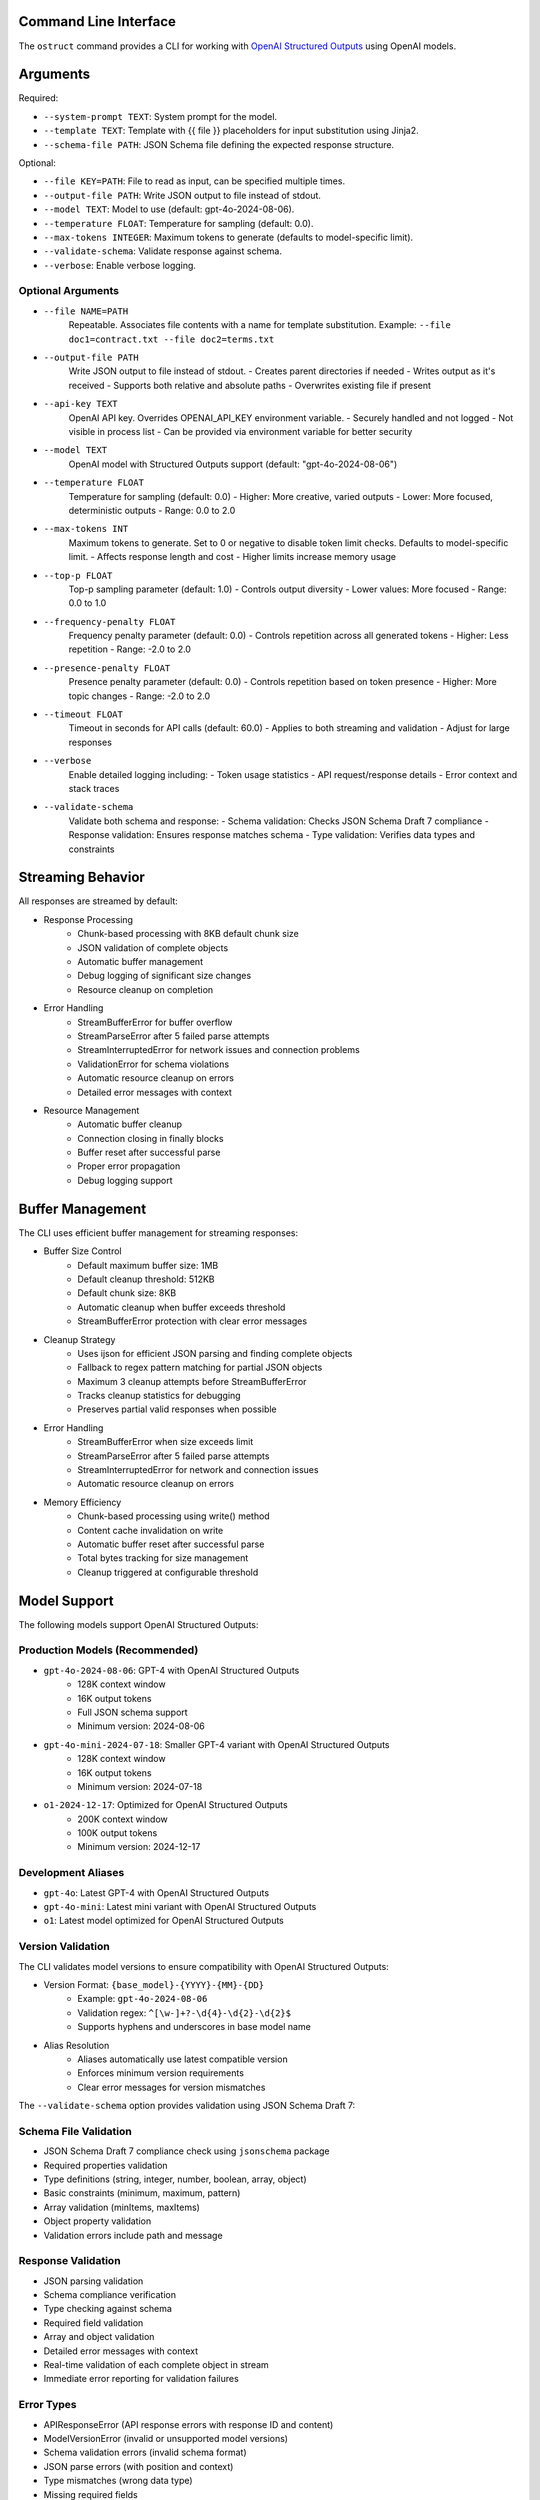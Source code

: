 .. Copyright (c) 2025 Yaniv Golan. All rights reserved.

Command Line Interface
-------------------

The ``ostruct`` command provides a CLI for working with `OpenAI Structured Outputs <https://platform.openai.com/docs/guides/function-calling>`_ using OpenAI models.

Arguments
--------

Required:

* ``--system-prompt TEXT``: System prompt for the model.
* ``--template TEXT``: Template with {{ file }} placeholders for input substitution using Jinja2.
* ``--schema-file PATH``: JSON Schema file defining the expected response structure.

Optional:

* ``--file KEY=PATH``: File to read as input, can be specified multiple times.
* ``--output-file PATH``: Write JSON output to file instead of stdout.
* ``--model TEXT``: Model to use (default: gpt-4o-2024-08-06).
* ``--temperature FLOAT``: Temperature for sampling (default: 0.0).
* ``--max-tokens INTEGER``: Maximum tokens to generate (defaults to model-specific limit).
* ``--validate-schema``: Validate response against schema.
* ``--verbose``: Enable verbose logging.

Optional Arguments
~~~~~~~~~~~~~~~~~

* ``--file NAME=PATH``
    Repeatable. Associates file contents with a name for template substitution.
    Example: ``--file doc1=contract.txt --file doc2=terms.txt``

* ``--output-file PATH``
    Write JSON output to file instead of stdout.
    - Creates parent directories if needed
    - Writes output as it's received
    - Supports both relative and absolute paths
    - Overwrites existing file if present

* ``--api-key TEXT``
    OpenAI API key. Overrides OPENAI_API_KEY environment variable.
    - Securely handled and not logged
    - Not visible in process list
    - Can be provided via environment variable for better security

* ``--model TEXT``
    OpenAI model with Structured Outputs support (default: "gpt-4o-2024-08-06")

* ``--temperature FLOAT``
    Temperature for sampling (default: 0.0)
    - Higher: More creative, varied outputs
    - Lower: More focused, deterministic outputs
    - Range: 0.0 to 2.0

* ``--max-tokens INT``
    Maximum tokens to generate. Set to 0 or negative to disable token limit checks.
    Defaults to model-specific limit.
    - Affects response length and cost
    - Higher limits increase memory usage

* ``--top-p FLOAT``
    Top-p sampling parameter (default: 1.0)
    - Controls output diversity
    - Lower values: More focused
    - Range: 0.0 to 1.0

* ``--frequency-penalty FLOAT``
    Frequency penalty parameter (default: 0.0)
    - Controls repetition across all generated tokens
    - Higher: Less repetition
    - Range: -2.0 to 2.0

* ``--presence-penalty FLOAT``
    Presence penalty parameter (default: 0.0)
    - Controls repetition based on token presence
    - Higher: More topic changes
    - Range: -2.0 to 2.0

* ``--timeout FLOAT``
    Timeout in seconds for API calls (default: 60.0)
    - Applies to both streaming and validation
    - Adjust for large responses

* ``--verbose``
    Enable detailed logging including:
    - Token usage statistics
    - API request/response details
    - Error context and stack traces

* ``--validate-schema``
    Validate both schema and response:
    - Schema validation: Checks JSON Schema Draft 7 compliance
    - Response validation: Ensures response matches schema
    - Type validation: Verifies data types and constraints

Streaming Behavior
----------------

All responses are streamed by default:

* Response Processing
    - Chunk-based processing with 8KB default chunk size
    - JSON validation of complete objects
    - Automatic buffer management
    - Debug logging of significant size changes
    - Resource cleanup on completion

* Error Handling
    - StreamBufferError for buffer overflow
    - StreamParseError after 5 failed parse attempts
    - StreamInterruptedError for network issues and connection problems
    - ValidationError for schema violations
    - Automatic resource cleanup on errors
    - Detailed error messages with context

* Resource Management
    - Automatic buffer cleanup
    - Connection closing in finally blocks
    - Buffer reset after successful parse
    - Proper error propagation
    - Debug logging support

Buffer Management
---------------

The CLI uses efficient buffer management for streaming responses:

* Buffer Size Control
    - Default maximum buffer size: 1MB
    - Default cleanup threshold: 512KB
    - Default chunk size: 8KB
    - Automatic cleanup when buffer exceeds threshold
    - StreamBufferError protection with clear error messages

* Cleanup Strategy
    - Uses ijson for efficient JSON parsing and finding complete objects
    - Fallback to regex pattern matching for partial JSON objects
    - Maximum 3 cleanup attempts before StreamBufferError
    - Tracks cleanup statistics for debugging
    - Preserves partial valid responses when possible

* Error Handling
    - StreamBufferError when size exceeds limit
    - StreamParseError after 5 failed parse attempts
    - StreamInterruptedError for network and connection issues
    - Automatic resource cleanup on errors

* Memory Efficiency
    - Chunk-based processing using write() method
    - Content cache invalidation on write
    - Automatic buffer reset after successful parse
    - Total bytes tracking for size management
    - Cleanup triggered at configurable threshold

Model Support
------------

The following models support OpenAI Structured Outputs:

Production Models (Recommended)
~~~~~~~~~~~~~~~~~~~~~~~~~~~~~

* ``gpt-4o-2024-08-06``: GPT-4 with OpenAI Structured Outputs
    * 128K context window
    * 16K output tokens
    * Full JSON schema support
    * Minimum version: 2024-08-06

* ``gpt-4o-mini-2024-07-18``: Smaller GPT-4 variant with OpenAI Structured Outputs
    * 128K context window
    * 16K output tokens
    * Minimum version: 2024-07-18

* ``o1-2024-12-17``: Optimized for OpenAI Structured Outputs
    * 200K context window
    * 100K output tokens
    * Minimum version: 2024-12-17

Development Aliases
~~~~~~~~~~~~~~~~~

* ``gpt-4o``: Latest GPT-4 with OpenAI Structured Outputs
* ``gpt-4o-mini``: Latest mini variant with OpenAI Structured Outputs
* ``o1``: Latest model optimized for OpenAI Structured Outputs

Version Validation
~~~~~~~~~~~~~~~~

The CLI validates model versions to ensure compatibility with OpenAI Structured Outputs:

* Version Format: ``{base_model}-{YYYY}-{MM}-{DD}``
    * Example: ``gpt-4o-2024-08-06``
    * Validation regex: ``^[\w-]+?-\d{4}-\d{2}-\d{2}$``
    * Supports hyphens and underscores in base model name

* Alias Resolution
    * Aliases automatically use latest compatible version
    * Enforces minimum version requirements
    * Clear error messages for version mismatches

The ``--validate-schema`` option provides validation using JSON Schema Draft 7:

Schema File Validation
~~~~~~~~~~~~~~~~~~~~

* JSON Schema Draft 7 compliance check using ``jsonschema`` package
* Required properties validation
* Type definitions (string, integer, number, boolean, array, object)
* Basic constraints (minimum, maximum, pattern)
* Array validation (minItems, maxItems)
* Object property validation
* Validation errors include path and message

Response Validation
~~~~~~~~~~~~~~~~~

* JSON parsing validation
* Schema compliance verification
* Type checking against schema
* Required field validation
* Array and object validation
* Detailed error messages with context
* Real-time validation of each complete object in stream
* Immediate error reporting for validation failures

Error Types
~~~~~~~~~~

* APIResponseError (API response errors with response ID and content)
* ModelVersionError (invalid or unsupported model versions)
* Schema validation errors (invalid schema format)
* JSON parse errors (with position and context)
* Type mismatches (wrong data type)
* Missing required fields
* Invalid field values
* Token limit errors (input too long, output limit exceeded)
* Stream parse errors (after 5 attempts)
* StreamBufferError (buffer size exceeded)
* StreamInterruptedError (network issues)

Exit Codes
---------

The CLI uses these exit codes:

* ``0`` (SUCCESS)
    Command completed successfully

* ``1`` (VALIDATION_ERROR)
    - Schema validation failed
    - Response validation failed
    - Token limit exceeded (input too long or output limit exceeded)
    - Invalid template
    - Type mismatch
    - Format error

* ``2`` (USAGE_ERROR)
    - Missing required arguments
    - Invalid argument values
    - File not found
    - Permission denied
    - Invalid configuration
    - Schema error

* ``3`` (API_ERROR)
    - Authentication failed
    - Rate limit exceeded
    - Model not supported
    - Network error
    - Timeout
    - Version error

* ``4`` (IO_ERROR)
    - File read/write error
    - Directory creation failed
    - Permission issues
    - Disk space issues
    - Network I/O
    - Buffer overflow

* ``5`` (UNKNOWN_ERROR)
    - Unexpected exceptions
    - Internal errors
    - System errors
    - Resource errors
    - State errors

* ``6`` (INTERRUPTED)
    - User interrupted (Ctrl+C)
    - Signal received
    - Forced termination
    - Cleanup triggered
    - Resource release

Examples
--------

Basic Analysis
~~~~~~~~~~~~~

Analyze a text file with a custom schema::

    # schema.json
    {
      "type": "object",
      "properties": {
        "summary": { "type": "string" },
        "key_points": {
          "type": "array",
          "items": { "type": "string" }
        },
        "sentiment": {
          "type": "string",
          "enum": ["positive", "neutral", "negative"]
        }
      },
      "required": ["summary", "key_points", "sentiment"]
    }

    ostruct \
      --system-prompt "You are an expert analyst." \
      --template "Analyze this text: {{ input }}" \
      --schema-file schema.json \
      --file input=document.txt \
      --output-file analysis.json \
      --verbose

Multiple Files
~~~~~~~~~~~~

Compare two documents::

    ostruct \
      --system-prompt "You are a legal AI." \
      --template "Compare these documents:\n1: {{ doc1 }}\n2: {{ doc2 }}" \
      --schema-file comparison_schema.json \
      --file doc1=contract1.txt \
      --file doc2=contract2.txt \
      --validate-schema

Using stdin
~~~~~~~~~~

Process data from stdin::

    cat data.txt | ostruct \
      --system-prompt "Analyze this data" \
      --template "Process this: {{ stdin }}" \
      --schema-file schema.json \
      --model gpt-4o \
      --temperature 0.7

### Using Jinja2 Templates

The CLI now supports Jinja2 templates, allowing for more complex logic and maintainability in your templates. Here is an example of how to use Jinja2 syntax:

.. code-block:: jinja

    {# Jinja2 template example #}
    Hello, {{ name }}!

This allows you to use Jinja2's full feature set, including loops and conditionals, in your templates.

